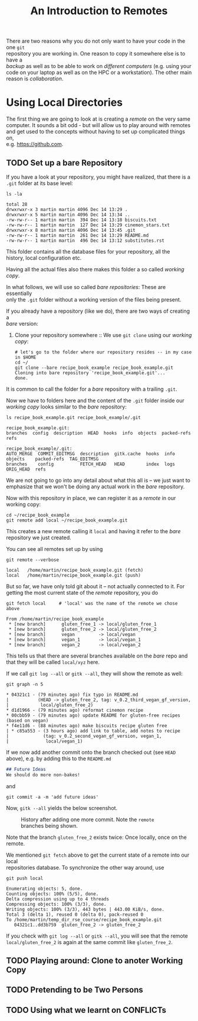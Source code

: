 #+title: An Introduction to Remotes
#+OPTIONS: <:nil d:nil timestamp:t ^:nil tags:nil toc:nil num:nil \n:t
#+STARTUP: fninline inlineimages showall
There are two reasons why you do not only want to have your code in the one ~git~
repository you are working in. One reason to copy it somewhere else is to have a
/backup/ as well as to be able to work on /different computers/ (e.g. using your
code on your laptop as well as on the HPC or a workstation). The other main
reason is /collaboration/.

* Using Local Directories
The first thing we are going to look at is creating a /remote/ on the very same
computer. It sounds a bit odd - but will allow us to play around with remotes
and get used to the concepts without having to set up complicated things on,
e.g. [[https://github.com]].

** TODO Set up a bare Repository
If you have a look at your repository, you might have realized, that there is a
~.git~ folder at its base level:
#+begin_src shell script
ls -la
#+end_src
#+begin_example
total 28
drwxrwxr-x 3 martin martin 4096 Dec 14 13:29 .
drwxrwxr-x 5 martin martin 4096 Dec 14 13:34 ..
-rw-rw-r-- 1 martin martin  394 Dec 14 13:18 biscuits.txt
-rw-rw-r-- 1 martin martin  127 Dec 14 13:29 cinemon_stars.txt
drwxrwxr-x 8 martin martin 4096 Dec 14 13:45 .git
-rw-rw-r-- 1 martin martin  261 Dec 14 13:29 README.md
-rw-rw-r-- 1 martin martin  496 Dec 14 13:12 substitutes.rst
#+end_example
This folder contains all the database files for your repository, all the
history, local configuration etc.

Having all the actual files also there makes this folder a so called /working copy/.

In what follows, we will use so called /bare repositories/: These are essentially
only the ~.git~ folder without a working version of the files being present.

If you already have a repository (like we do), there are two ways of creating a
/bare/ version:

1. Clone your repository somewhere :: We use ~git clone~ using our /working copy/:
   #+begin_src shell-script
# let's go to the folder where our repository resides -- in my case in $HOME
cd ~/
git clone --bare recipe_book_example recipe_book_example.git
Cloning into bare repository 'recipe_book_example.git'...
done.
   #+end_src
It is common to call the folder for a /bare/ repository with a trailing ~.git~.

Now we have to folders here and the content of the ~.git~ folder inside our
/working copy/ looks similar to the /bare/ repository:
#+begin_src shell-script
ls recipe_book_example.git recipe_book_example/.git
#+end_src
#+begin_example
recipe_book_example.git:
branches  config  description  HEAD  hooks  info  objects  packed-refs  refs

recipe_book_example/.git:
AUTO_MERGE  COMMIT_EDITMSG  description  gitk.cache  hooks  info  objects    packed-refs  TAG_EDITMSG
branches    config          FETCH_HEAD   HEAD        index  logs  ORIG_HEAD  refs
#+end_example
We are not going to go into any detail about what this all is -- we just want to
emphasize that we won't be doing any actual work in the /bare/ repository.

Now with this repository in place, we can register it as a /remote/ in our working copy:
#+begin_src shell-script
cd ~/recipe_book_example
git remote add local ~/recipe_book_example.git
#+end_src
This creates a new remote calling it ~local~ and having it refer to the /bare/
repository we just created.

You can see all remotes set up by using
#+begin_src shell-script
git remote --verbose
#+end_src
#+begin_example
local   /home/martin/recipe_book_example.git (fetch)
local   /home/martin/recipe_book_example.git (push)
#+end_example

But so far, we have only told git about it -- not actually connected to it. For
getting the most current state of the /remote/ repository, you do
#+begin_src shell-script
git fetch local     # 'local' was the name of the remote we chose above
#+end_src
#+begin_example
From /home/martin/recipe_book_example
 * [new branch]      gluten_free_1 -> local/gluten_free_1
 * [new branch]      gluten_free_2 -> local/gluten_free_2
 * [new branch]      vegan         -> local/vegan
 * [new branch]      vegan_1       -> local/vegan_1
 * [new branch]      vegan_2       -> local/vegan_2
#+end_example

This tells us that there are several branches available on the /bare/ repo and
that they will be called ~local/xyz~ here.

If we call ~git log --all~ or ~gitk --all~, they will show the remote as well:
#+begin_src shell-script
git graph -n 5
#+end_src
#+begin_example
 * 04321c1 - (79 minutes ago) fix typo in README.md
 |           (HEAD -> gluten_free_2, tag: v_0.2_third_vegan_gf_version,
 |            local/gluten_free_2)
 * d1d1966 - (79 minutes ago) reformat cinemon recipe
 * 00cbb59 - (79 minutes ago) update README for gluten-free recipes (based on vegan)
 * f4e11d6 - (88 minutes ago) make biscuits recipe gluten free
 | * c85a553 - (3 hours ago) add link to table, add notes to recipe
 |             (tag: v_0.2_second_vegan_gf_version, vegan_1,
 |              local/vegan_1)
#+end_example

If we now add another commit onto the branch checked out (see ~HEAD~ above), e.g. by adding this to the ~README.md~
#+begin_src markdown
## Future Ideas
We should do more non-bakes!
#+end_src
and
#+begin_src shell-script
git commit -a -m 'add future ideas'
#+end_src
Now, ~gitk --all~ yields the below screenshot.

#+name: fig:gitk_after_conflict_resolution_rebase_2
#+caption: History after adding one more commit. Note the ~remote~ branches
#+caption: being shown.
[[file:figures/task_07_010.png]]

Note that the branch ~gluten_free_2~ exists twice: Once locally, once on the
remote.

We mentioned ~git fetch~ above to get the current state of a remote into our local
repositories database. To synchronize the other way around, use
#+begin_src shell-script
git push local
#+end_src
#+begin_example
Enumerating objects: 5, done.
Counting objects: 100% (5/5), done.
Delta compression using up to 4 threads
Compressing objects: 100% (3/3), done.
Writing objects: 100% (3/3), 443 bytes | 443.00 KiB/s, done.
Total 3 (delta 1), reused 0 (delta 0), pack-reused 0
To /home/martin/temp_dir_rse_course/recipe_book_example.git
   04321c1..dd3b759  gluten_free_2 -> gluten_free_2
#+end_example

If you check with ~git log --all~ or ~gitk --all~, you will see that the remote
~local/gluten_free_2~ is again at the same commit like ~gluten_free_2~.

** TODO Playing around: Clone to anoter Working Copy

** TODO Pretending to be Two Persons

** TODO Using what we learnt on CONFLICTs

